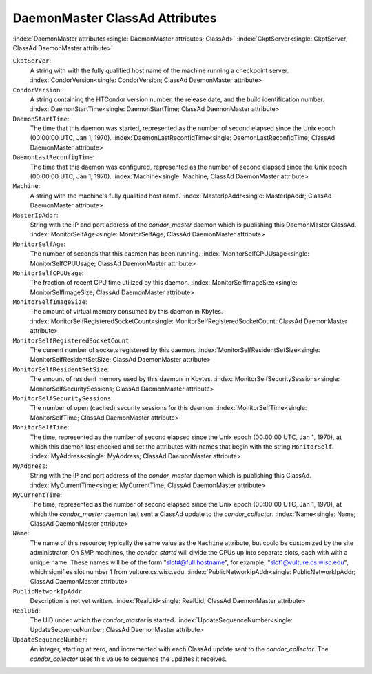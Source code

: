 DaemonMaster ClassAd Attributes
===============================

:index:`DaemonMaster attributes<single: DaemonMaster attributes; ClassAd>`
:index:`CkptServer<single: CkptServer; ClassAd DaemonMaster attribute>`

``CkptServer``:
    A string with with the fully qualified host name of the machine
    running a checkpoint server.
    :index:`CondorVersion<single: CondorVersion; ClassAd DaemonMaster attribute>

``CondorVersion``:
    A string containing the HTCondor version number, the release date,
    and the build identification number.
    :index:`DaemonStartTime<single: DaemonStartTime; ClassAd DaemonMaster attribute>

``DaemonStartTime``:
    The time that this daemon was started, represented as the number of
    second elapsed since the Unix epoch (00:00:00 UTC, Jan 1, 1970).
    :index:`DaemonLastReconfigTime<single: DaemonLastReconfigTime; ClassAd DaemonMaster attribute>

``DaemonLastReconfigTime``:
    The time that this daemon was configured, represented as the number
    of second elapsed since the Unix epoch (00:00:00 UTC, Jan 1, 1970).
    :index:`Machine<single: Machine; ClassAd DaemonMaster attribute>

``Machine``:
    A string with the machine's fully qualified host name.
    :index:`MasterIpAddr<single: MasterIpAddr; ClassAd DaemonMaster attribute>

``MasterIpAddr``:
    String with the IP and port address of the *condor_master* daemon
    which is publishing this DaemonMaster ClassAd.
    :index:`MonitorSelfAge<single: MonitorSelfAge; ClassAd DaemonMaster attribute>

``MonitorSelfAge``:
    The number of seconds that this daemon has been running.
    :index:`MonitorSelfCPUUsage<single: MonitorSelfCPUUsage; ClassAd DaemonMaster attribute>

``MonitorSelfCPUUsage``:
    The fraction of recent CPU time utilized by this daemon.
    :index:`MonitorSelfImageSize<single: MonitorSelfImageSize; ClassAd DaemonMaster attribute>

``MonitorSelfImageSize``:
    The amount of virtual memory consumed by this daemon in Kbytes.
    :index:`MonitorSelfRegisteredSocketCount<single: MonitorSelfRegisteredSocketCount; ClassAd DaemonMaster attribute>

``MonitorSelfRegisteredSocketCount``:
    The current number of sockets registered by this daemon.
    :index:`MonitorSelfResidentSetSize<single: MonitorSelfResidentSetSize; ClassAd DaemonMaster attribute>

``MonitorSelfResidentSetSize``:
    The amount of resident memory used by this daemon in Kbytes.
    :index:`MonitorSelfSecuritySessions<single: MonitorSelfSecuritySessions; ClassAd DaemonMaster attribute>

``MonitorSelfSecuritySessions``:
    The number of open (cached) security sessions for this daemon.
    :index:`MonitorSelfTime<single: MonitorSelfTime; ClassAd DaemonMaster attribute>

``MonitorSelfTime``:
    The time, represented as the number of second elapsed since the Unix
    epoch (00:00:00 UTC, Jan 1, 1970), at which this daemon last checked
    and set the attributes with names that begin with the string
    ``MonitorSelf``.
    :index:`MyAddress<single: MyAddress; ClassAd DaemonMaster attribute>

``MyAddress``:
    String with the IP and port address of the *condor_master* daemon
    which is publishing this ClassAd.
    :index:`MyCurrentTime<single: MyCurrentTime; ClassAd DaemonMaster attribute>

``MyCurrentTime``:
    The time, represented as the number of second elapsed since the Unix
    epoch (00:00:00 UTC, Jan 1, 1970), at which the *condor_master*
    daemon last sent a ClassAd update to the *condor_collector*.
    :index:`Name<single: Name; ClassAd DaemonMaster attribute>

``Name``:
    The name of this resource; typically the same value as the
    ``Machine`` attribute, but could be customized by the site
    administrator. On SMP machines, the *condor_startd* will divide the
    CPUs up into separate slots, each with with a unique name. These
    names will be of the form "slot#@full.hostname", for example,
    "slot1@vulture.cs.wisc.edu", which signifies slot number 1 from
    vulture.cs.wisc.edu.
    :index:`PublicNetworkIpAddr<single: PublicNetworkIpAddr; ClassAd DaemonMaster attribute>

``PublicNetworkIpAddr``:
    Description is not yet written.
    :index:`RealUid<single: RealUid; ClassAd DaemonMaster attribute>

``RealUid``:
    The UID under which the *condor_master* is started.
    :index:`UpdateSequenceNumber<single: UpdateSequenceNumber; ClassAd DaemonMaster attribute>

``UpdateSequenceNumber``:
    An integer, starting at zero, and incremented with each ClassAd
    update sent to the *condor_collector*. The *condor_collector* uses
    this value to sequence the updates it receives.


